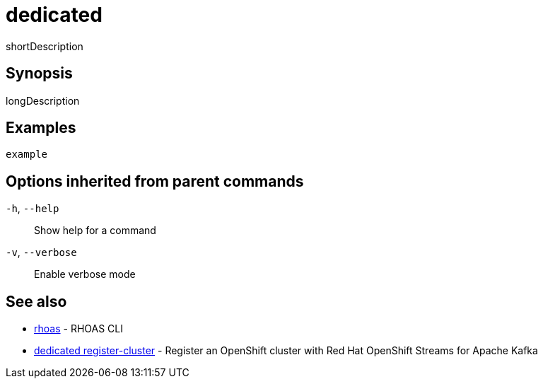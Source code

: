 ifdef::env-github,env-browser[:context: cmd]
[id='ref-dedicated_{context}']
= dedicated

[role="_abstract"]
shortDescription

[discrete]
== Synopsis

longDescription

[discrete]
== Examples

....
example
....

[discrete]
== Options inherited from parent commands

  `-h`, `--help`::      Show help for a command
  `-v`, `--verbose`::   Enable verbose mode

[discrete]
== See also


 
* link:{path}#ref-rhoas_{context}[rhoas]	 - RHOAS CLI

 
* link:{path}#ref-dedicated-register-cluster_{context}[dedicated register-cluster]	 - Register an OpenShift cluster with Red Hat OpenShift Streams for Apache Kafka

